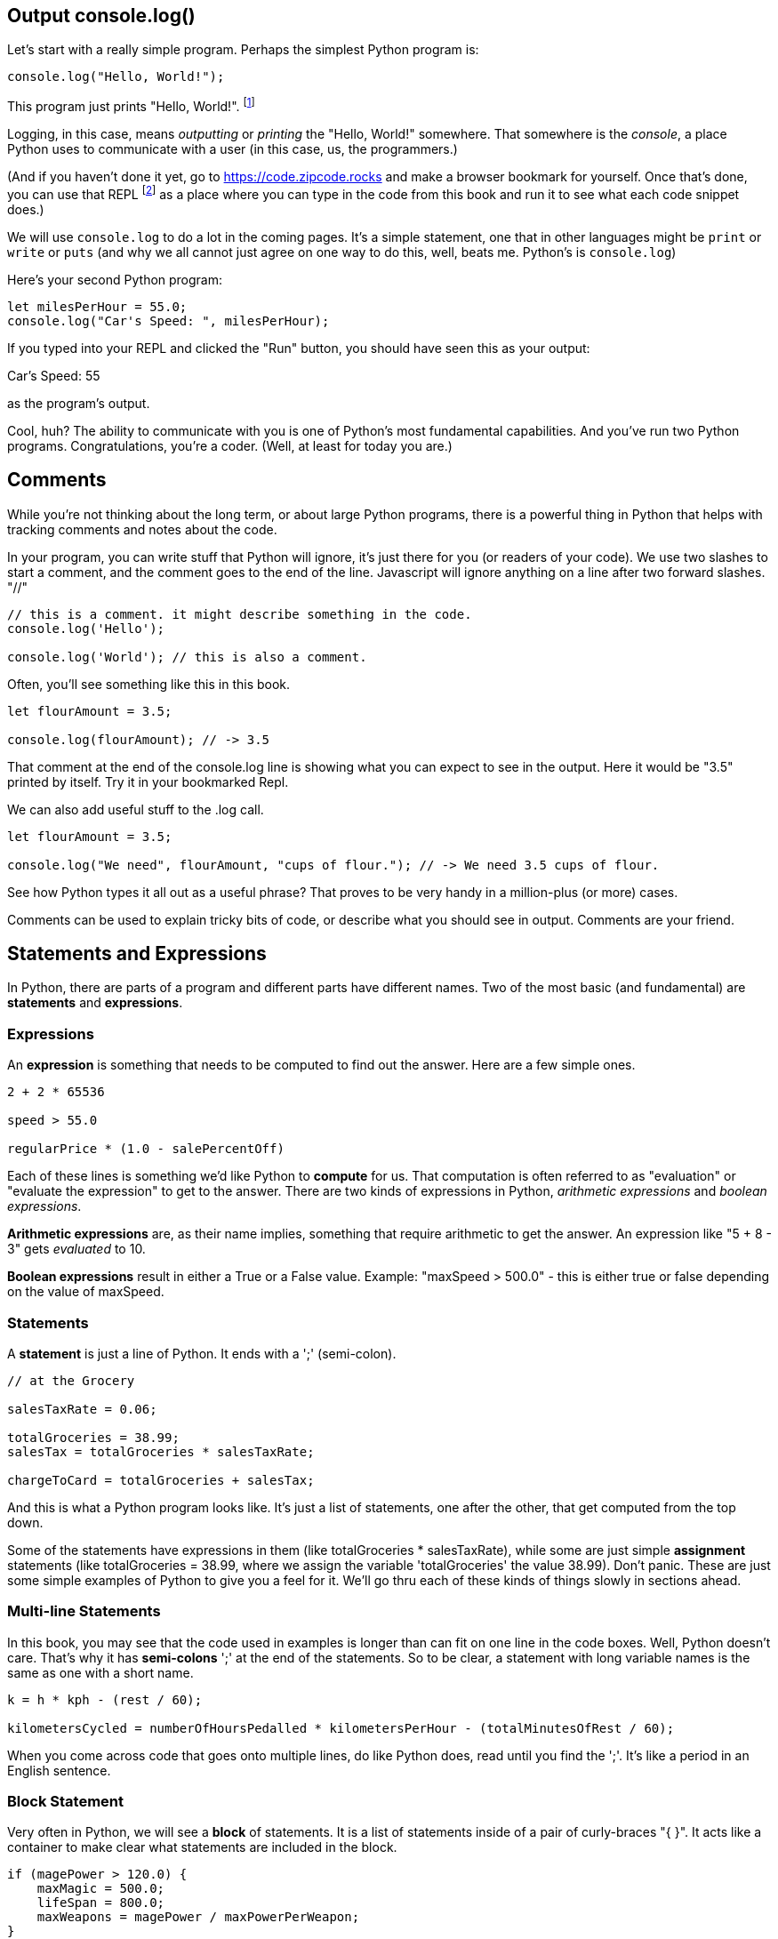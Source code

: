 
== Output console.log()

Let's start with a really simple program.
Perhaps the simplest Python program is:

[source]
----
console.log("Hello, World!");
----

This program just prints "Hello, World!". footnote:[And while you might _not yet_ understand this _technical description_, it is a program of one _line_ of code, which says "call the 'log' method on the 'console' object, using the string "Hello, World!" as the argument to be logged."]

Logging, in this case, means _outputting_ or _printing_ the "Hello, World!" somewhere. That somewhere is the _console_, a place Python uses to communicate with a user (in this case, us, the programmers.)

(And if you haven't done it yet, go to https://code.zipcode.rocks and make a browser bookmark for yourself. Once that's done, you can use that REPL footnote:[a REPL is short for "read-evaluate-print loop", a special kind of computer program that lets you run code of a given language.] as a place where you can type in the code from this book and run it to see what each code snippet does.)

We will use `console.log` to do a lot in the coming pages. It's a simple statement, one that in other languages might be `print` or `write` or `puts` (and why we all cannot just agree on one way to do this, well, beats me. Python's is `console.log`)

Here's your second Python program: 

[source]
----
let milesPerHour = 55.0;
console.log("Car's Speed: ", milesPerHour);
----

If you typed into your REPL and clicked the "Run" button, you should have seen this as your output:

****
Car's Speed:  55
****

as the program's output.

Cool, huh? The ability to communicate with you is one of Python's most fundamental capabilities. And you've run two Python programs. Congratulations, you're a coder. (Well, at least for today you are.)

== Comments

While you're not thinking about the long term, or about large Python programs, there is a powerful thing in Python that helps with tracking comments and notes about the code.

In your program, you can write stuff that Python will ignore, it's just there for you (or readers of your code). We use two slashes to start a comment, and the comment goes to the end of the line.
Javascript will ignore anything on a line after two forward slashes. "//"

[source]
----
// this is a comment. it might describe something in the code.
console.log('Hello');

console.log('World'); // this is also a comment.
----

Often, you'll see something like this in this book.

[source]
----
let flourAmount = 3.5;

console.log(flourAmount); // -> 3.5
----

That comment at the end of the console.log line is showing what you can expect to see in the output. Here it would be "3.5" printed by itself. Try it in your bookmarked Repl.

We can also add useful stuff to the .log call. 

[source]
----
let flourAmount = 3.5;

console.log("We need", flourAmount, "cups of flour."); // -> We need 3.5 cups of flour.
----

See how Python types it all out as a useful phrase? That proves to be very handy in a million-plus (or more) cases.

Comments can be used to explain tricky bits of code, or describe what you should see in output. Comments are your friend. 

== Statements and Expressions

In Python, there are parts of a program and different parts have different names. Two of the most basic (and fundamental) are *statements* and *expressions*.

=== Expressions

An *expression* is something that needs to be computed to find out the answer. Here are a few simple ones.

[source]
----
2 + 2 * 65536

speed > 55.0

regularPrice * (1.0 - salePercentOff)
----

Each of these lines is something we'd like Python to *compute* for us. That computation is often referred to as "evaluation" or "evaluate the expression" to get to the answer. There are two kinds of expressions in Python, _arithmetic expressions_ and _boolean expressions_.

*Arithmetic expressions* are, as their name implies, something that require arithmetic to get the answer. An expression like "5 + 8 - 3" gets _evaluated_ to 10.

*Boolean expressions* result in either a True or a False value. Example: "maxSpeed > 500.0" - this is either true or false depending on the value of maxSpeed.

=== Statements

A *statement* is just a line of Python. It ends with a ';' (semi-colon).

[source]
----
// at the Grocery

salesTaxRate = 0.06;

totalGroceries = 38.99;
salesTax = totalGroceries * salesTaxRate;

chargeToCard = totalGroceries + salesTax;
----
And this is what a Python program looks like. It's just a list of statements, one after the other, that get computed from the top down.

Some of the statements have expressions in them (like totalGroceries * salesTaxRate), while some are just simple *assignment* statements (like totalGroceries = 38.99, where we assign the variable 'totalGroceries' the value 38.99). 
Don't panic. These are just some simple examples of Python to give you a feel for it. 
We'll go thru each of these kinds of things slowly in sections ahead.

=== Multi-line Statements

In this book, you may see that the code used in examples is longer than can fit on one line in the code boxes. Well, Python doesn't care. That's why it has *semi-colons* ';' at the end of the statements. So to be clear, a statement with long variable names is the same as one with a short name.

[source]
----
k = h * kph - (rest / 60);

kilometersCycled = numberOfHoursPedalled * kilometersPerHour - (totalMinutesOfRest / 60);
----

When you come across code that goes onto multiple lines, do like Python does, read until you find the ';'. It's like a period in an English sentence.

=== Block Statement

Very often in Python, we will see a *block* of statements. It is a list of statements inside of a pair of curly-braces "{ }". It acts like a container to make clear what statements are included in the block.

[source]
----
if (magePower > 120.0) {
    maxMagic = 500.0;
    lifeSpan = 800.0;
    maxWeapons = magePower / maxPowerPerWeapon;
}

// some more code
----

See those curly-braces? They start and stop the _block_, and contain the statements within. You can also see how the code is indented, but the real key are those braces. You'll see lots of blocks when you're looking at Python code.

